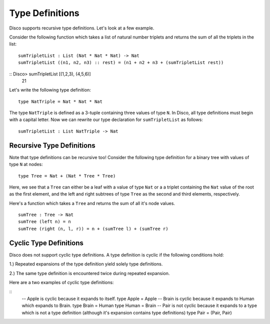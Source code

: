 
****************
Type Definitions
****************

Disco supports recursive type definitions. Let's look at a few example.

Consider the following function which takes a list of natural number triplets and
returns the sum of all the triplets in the list:

::

	sumTripletList : List (Nat * Nat * Nat) -> Nat
	sumTripletList ((n1, n2, n3) :: rest) = (n1 + n2 + n3 + (sumTripletList rest))

::  Disco> sumTripletList [(1,2,3), (4,5,6)]
     21

Let's write the following type definition:

::

	type NatTriple = Nat * Nat * Nat

The type ``NatTriple`` is defined as a 3-tuple containing three values of type ``N``.
In Disco, all type definitions must begin with a capital letter. Now we can rewrite
our type declaration for ``sumTripletList`` as follows:

::
	
	sumTripletList : List NatTriple -> Nat


Recursive Type Definitions
==========================

Note that type definitions can be recursive too! Consider the following type definition
for a binary tree with values of type ``N`` at nodes:

::

	type Tree = Nat + (Nat * Tree * Tree)

Here, we see that a ``Tree`` can either be a leaf with a value of type ``Nat`` or a
a triplet containing the ``Nat`` value of the root as the first element, and the left and
right subtrees of type ``Tree`` as the second and third elements, respectively.

Here's a function which takes a ``Tree`` and returns the sum of all it's node values.

::

	sumTree : Tree -> Nat
	sumTree (left n) = n
	sumTree (right (n, l, r)) = n + (sumTree l) + (sumTree r)

Cyclic Type Definitions
=======================

Disco does not support cyclic type definitions. A type definition is cyclic if
the following conditions hold:

1.) Repeated expansions of the type definition yield solely type definitions.

2.) The same type definition is encountered twice during repeated expansion.

Here are a two examples of cyclic type definitions:

::
	-- Apple is cyclic because it expands to itself.
	type Apple = Apple
	-- Brain is cyclic because it expands to Human which expands to Brain.
	type Brain = Human
	type Human = Brain
	-- Pair is not cyclic because it expands to a type which is not a type definition (although it's expansion contains type definitions)
	type Pair = (Pair, Pair)

